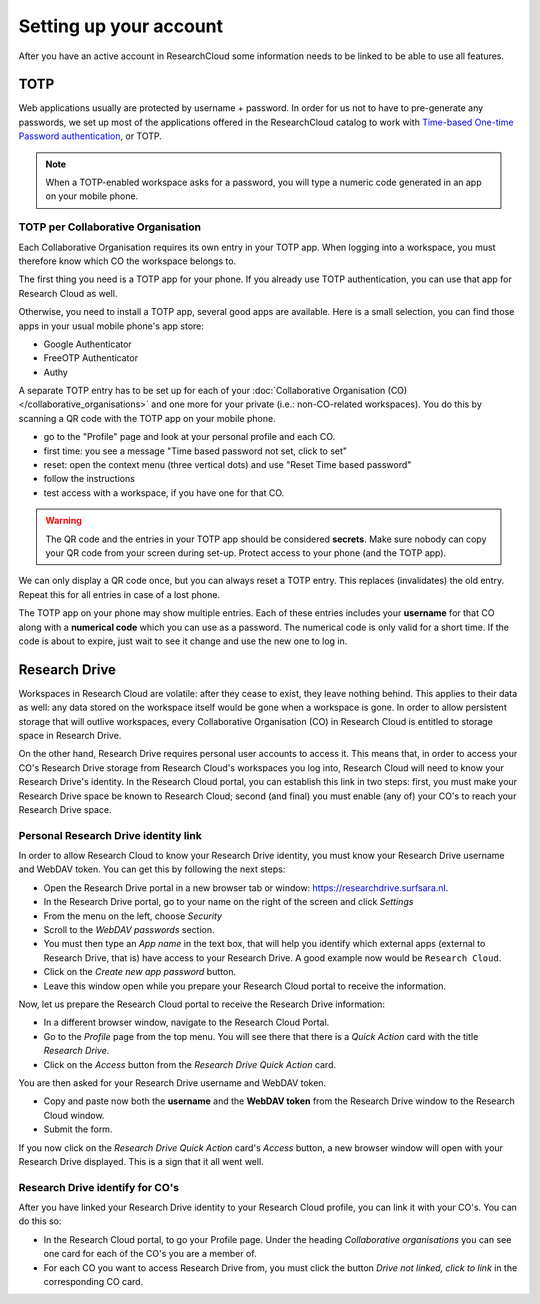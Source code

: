 Setting up your account
======================================

After you have an active account in ResearchCloud some information needs to be linked to be able to use all features. 


.. _label-totp:

TOTP 
--------------

Web applications usually are protected by username + password. In order for us not to have to pre-generate any passwords, we set up most of the applications offered in the ResearchCloud catalog to work with 
`Time-based One-time Password authentication <https://en.wikipedia.org/wiki/Time-based_One-time_Password_algorithm>`_, or TOTP.

.. note::

    When a TOTP-enabled workspace asks for a password, you will type a numeric code generated in an app on your mobile phone. 


TOTP per Collaborative Organisation
^^^^^^^^^^^^^^^^^^^^^^^^^^^^^^^^^^^^^

Each Collaborative Organisation requires its own entry in your TOTP app. When logging into a workspace, you must therefore know which CO the workspace belongs to.

The first thing you need is a TOTP app for your phone.
If you already use TOTP authentication, you can use that app for Research Cloud as well.

Otherwise, you need to install a TOTP app, several good apps are available. 
Here is a small selection, you can find those apps in your usual mobile phone's app store:

- Google Authenticator
- FreeOTP Authenticator
- Authy

A separate TOTP entry has to be set up for each of your :doc:`Collaborative Organisation (CO) </collaborative_organisations>` 
and one more for your private (i.e.: non-CO-related workspaces). 
You do this by scanning a QR code with the TOTP app on your mobile phone. 

- go to the "Profile" page and look at your personal profile and each CO.
- first time: you see a message "Time based password not set, click to set"
- reset: open the context menu (three vertical dots) and use "Reset Time based password"
- follow the instructions
- test access with a workspace, if you have one for that CO.

.. warning::

    The QR code and the entries in your TOTP app should be considered **secrets**.
    Make sure nobody can copy your QR code from your screen during set-up.
    Protect access to your phone (and the TOTP app).

We can only display a QR code once, but you can always reset a TOTP entry. 
This replaces (invalidates) the old entry. Repeat this for all entries in case of a lost phone.

The TOTP app on your phone may show multiple entries. 
Each of these entries includes your **username** for that CO along with a **numerical code** which you can use as a password. 
The numerical code is only valid for a short time.
If the code is about to expire, just wait to see it change and use the new one to log in.


Research Drive 
------------------

Workspaces in Research Cloud are volatile: after they cease to exist, they leave nothing behind. This applies to their data as well: any data stored on the workspace itself would be gone when a workspace is gone. In order to allow persistent storage that will outlive workspaces, every Collaborative Organisation (CO) in Research Cloud is entitled to storage space in Research Drive. 

On the other hand, Research Drive requires personal user accounts to access it. This means that, in order to access your CO's Research Drive storage from Research Cloud's workspaces you log into, Research Cloud will need to know your Research Drive's identity. In the Research Cloud portal, you can establish this link in two steps: first, you must make your Research Drive space be known to Research Cloud; second (and final) you must enable (any of) your CO's to reach your Research Drive space. 

Personal Research Drive identity link
^^^^^^^^^^^^^^^^^^^^^^^^^^^^^^^^^^^^^^^

In order to allow Research Cloud to know your Research Drive identity, you must know your Research Drive username and WebDAV token. You can get this by following the next steps:

- Open the Research Drive portal in a new browser tab or window: https://researchdrive.surfsara.nl.
- In the Research Drive portal, go to your name on the right of the screen and click *Settings*
- From the menu on the left, choose *Security*
- Scroll to the *WebDAV passwords* section.
- You must then type an *App name* in the text box, that will help you identify which external apps (external to Research Drive, that is) have access to your Research Drive. A good example now would be ``Research Cloud``. 
- Click on the *Create new app password* button. 
- Leave this window open while you prepare your Research Cloud portal to receive the information.

Now, let us prepare the Research Cloud portal to receive the Research Drive information:

- In a different browser window, navigate to the Research Cloud Portal.
- Go to the *Profile* page from the top menu. You will see there that there is a *Quick Action* card with the title *Research Drive*. 
- Click on the *Access* button from the *Research Drive* *Quick Action* card. 

You are then asked for your Research Drive username and WebDAV token. 

- Copy and paste now both the **username** and the **WebDAV token** from the Research Drive window to the Research Cloud window.
- Submit the form. 

If you now click on the *Research Drive* *Quick Action* card's *Access* button, a new browser window will open with your Research Drive displayed. This is a sign that it all went well.

Research Drive identify for CO's
^^^^^^^^^^^^^^^^^^^^^^^^^^^^^^^^^^

After you have linked your Research Drive identity to your Research Cloud profile, you can link it with your CO's. You can do this so:

- In the Research Cloud portal, to go your Profile page. Under the heading *Collaborative organisations* you can see one card for each of the CO's you are a member of.
- For each CO you want to access Research Drive from, you must click the button *Drive not linked, click to link* in the corresponding CO card.


